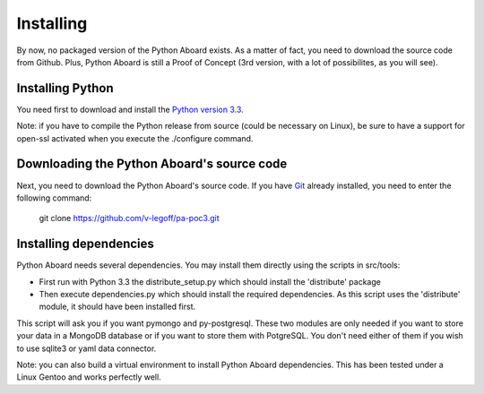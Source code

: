 .. Python Aboard installation process

Installing
==========

By now, no packaged version of the Python Aboard exists.  As a matter
of fact, you need to download the source code from Github.  Plus,
Python Aboard is still a Proof of Concept (3rd version, with a lot of
possibilites, as you will see).

Installing Python
-----------------

You need first to download and install the
`Python version 3.3 <http://www.python.org/download/releases/3.3.1/>`_.

Note: if you have to compile the Python release from source (could be
necessary on Linux), be sure to have a support for open-ssl activated
when you execute the ./configure command.

Downloading the Python Aboard's source code
-------------------------------------------

Next, you need to download the Python Aboard's source code.  If you have
`Git <http://git-scm.com/>`_ already installed, you need to enter the
following command:

    git clone https://github.com/v-legoff/pa-poc3.git

Installing dependencies
-----------------------

Python Aboard needs several dependencies.  You may install them directly
using the scripts in src/tools:

* First run with Python 3.3 the distribute_setup.py which should install the
  'distribute' package
* Then execute dependencies.py which should install the required
  dependencies.  As this script uses the 'distribute' module, it should
  have been installed first.

This script will ask you if you want pymongo and py-postgresql.  These two
modules are only needed if you want to store your data in a MongoDB database
or if you want to store them with PotgreSQL.  You don't need either of them
if you wish to use sqlite3 or yaml data connector.

Note: you can also build a virtual environment to install Python Aboard
dependencies.  This has been tested under a Linux Gentoo and works perfectly
well.
